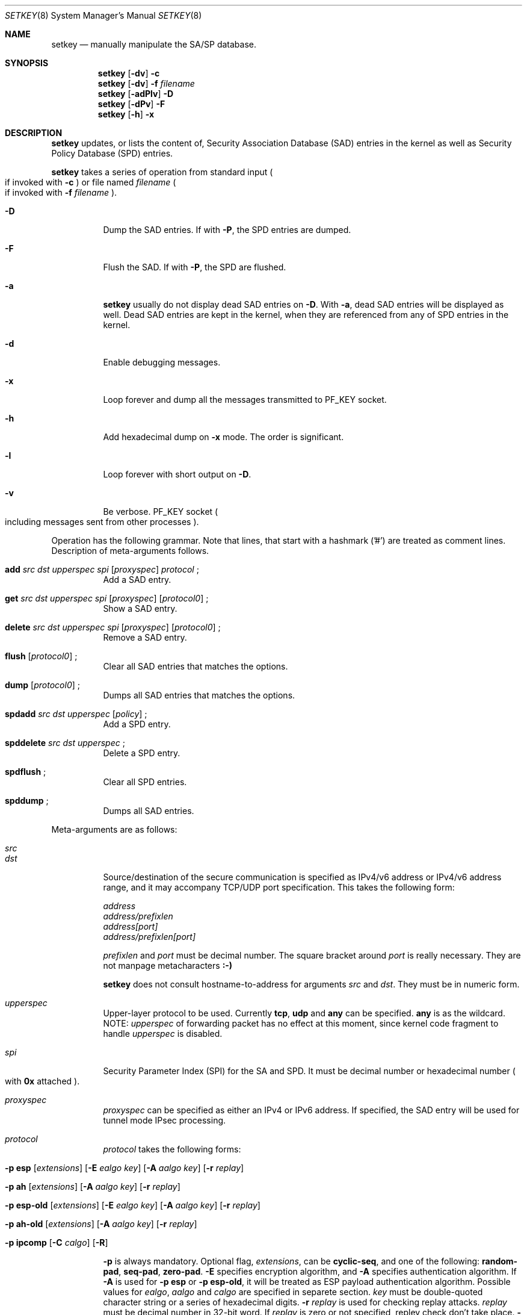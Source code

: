 .\" Copyright (C) 1995, 1996, 1997, 1998, and 1999 WIDE Project.
.\" All rights reserved.
.\" 
.\" Redistribution and use in source and binary forms, with or without
.\" modification, are permitted provided that the following conditions
.\" are met:
.\" 1. Redistributions of source code must retain the above copyright
.\"    notice, this list of conditions and the following disclaimer.
.\" 2. Redistributions in binary form must reproduce the above copyright
.\"    notice, this list of conditions and the following disclaimer in the
.\"    documentation and/or other materials provided with the distribution.
.\" 3. Neither the name of the project nor the names of its contributors
.\"    may be used to endorse or promote products derived from this software
.\"    without specific prior written permission.
.\" 
.\" THIS SOFTWARE IS PROVIDED BY THE PROJECT AND CONTRIBUTORS ``AS IS'' AND
.\" ANY EXPRESS OR IMPLIED WARRANTIES, INCLUDING, BUT NOT LIMITED TO, THE
.\" IMPLIED WARRANTIES OF MERCHANTABILITY AND FITNESS FOR A PARTICULAR PURPOSE
.\" ARE DISCLAIMED.  IN NO EVENT SHALL THE PROJECT OR CONTRIBUTORS BE LIABLE
.\" FOR ANY DIRECT, INDIRECT, INCIDENTAL, SPECIAL, EXEMPLARY, OR CONSEQUENTIAL
.\" DAMAGES (INCLUDING, BUT NOT LIMITED TO, PROCUREMENT OF SUBSTITUTE GOODS
.\" OR SERVICES; LOSS OF USE, DATA, OR PROFITS; OR BUSINESS INTERRUPTION)
.\" HOWEVER CAUSED AND ON ANY THEORY OF LIABILITY, WHETHER IN CONTRACT, STRICT
.\" LIABILITY, OR TORT (INCLUDING NEGLIGENCE OR OTHERWISE) ARISING IN ANY WAY
.\" OUT OF THE USE OF THIS SOFTWARE, EVEN IF ADVISED OF THE POSSIBILITY OF
.\" SUCH DAMAGE.
.\"
.\"     $Id: setkey.8,v 1.1.1.1 1999/08/08 23:31:51 itojun Exp $
.\"
.Dd May 17, 1998
.Dt SETKEY 8
.Os KAME
.\" 
.Sh NAME
.Nm setkey
.Nd manually manipulate the SA/SP database.
.\" 
.Sh SYNOPSIS
.Nm setkey
.Op Fl dv
.Fl c
.Nm setkey
.Op Fl dv
.Fl f Ar filename
.Nm setkey
.Op Fl adPlv
.Fl D
.Nm setkey
.Op Fl dPv
.Fl F
.Nm setkey
.Op Fl h
.Fl x
.\" 
.Sh DESCRIPTION
.Nm
updates, or lists the content of, Security Association Database (SAD) entries
in the kernel as well as Security Policy Database (SPD) entries.
.Pp
.Nm
takes a series of operation from standard input
.Po
if invoked with
.Fl c
.Pc
or file named
.Ar filename
.Po
if invoked with
.Fl f Ar filename
.Pc .
.Bl -tag -width Ds
.It Fl D
Dump the SAD entries.
If with
.Fl P ,
the SPD entries are dumped.
.It Fl F
Flush the SAD.
If with
.Fl P ,
the SPD are flushed.
.It Fl a
.Nm
usually do not display dead SAD entries on
.Fl D .
With
.Fl a ,
dead SAD entries will be displayed as well.
Dead SAD entries are kept in the kernel,
when they are referenced from any of SPD entries in the kernel.
.It Fl d
Enable debugging messages.
.It Fl x
Loop forever and dump all the messages transmitted to
.Dv PF_KEY
socket.
.It Fl h
Add hexadecimal dump on
.Fl x
mode. The order is significant.
.It Fl l
Loop forever with short output on
.Fl D .
.It Fl v
Be verbose.
.Dv PF_KEY
socket
.Po
including messages sent from other processes
.Pc .
.El
.Pp
Operation has the following grammar. Note that lines, that start with a
hashmark ('#') are treated as comment lines.
Description of meta-arguments follows.
.Bl -tag -width Ds
.It Xo
.Li add
.Ar src Ar dst Ar upperspec Ar spi
.Op Ar proxyspec
.Ar protocol
.\" .Op Ar depend_on_sa
.Li ;
.Xc
Add a SAD entry.
.\"
.It Xo
.Li get
.Ar src Ar dst Ar upperspec Ar spi
.Op Ar proxyspec
.Op Ar protocol0
.Li ;
.Xc
Show a SAD entry.
.\"
.It Xo
.Li delete
.Ar src Ar dst Ar upperspec Ar spi
.Op Ar proxyspec
.Op Ar protocol0
.Li ;
.Xc
Remove a SAD entry.
.\"
.It Xo
.Li flush
.Op Ar protocol0
.Li ;
.Xc
Clear all SAD entries that matches the options.
.\"
.It Xo
.Li dump
.Op Ar protocol0
.Li ;
.Xc
Dumps all SAD entries that matches the options.
.\"
.It Xo
.Li spdadd
.Ar src Ar dst Ar upperspec
.Op Ar policy
.Li ;
.Xc
Add a SPD entry.
.\"
.It Xo
.Li spddelete
.Ar src Ar dst Ar upperspec
.Li ;
.Xc
Delete a SPD entry.
.\"
.It Xo
.Li spdflush
.Li ;
.Xc
Clear all SPD entries.
.\"
.It Xo
.Li spddump
.Li ;
.Xc
Dumps all SAD entries.
.\"
.El
.Pp
Meta-arguments are as follows:
.Bl -tag -width Ds
.It Ar src
.It Ar dst
Source/destination of the secure communication is specified as
IPv4/v6 address or IPv4/v6 address range, and it may accompany
TCP/UDP port specification.
This takes the following form:
.Bd -literal -offset
.Ar address
.Ar address/prefixlen
.Ar address[port]
.Ar address/prefixlen[port]
.Ed
.Pp
.Ar prefixlen
and
.Ar port
must be decimal number.
The square bracket around
.Ar port
is really necessary.
They are not manpage metacharacters
.Li :-)
.Pp
.Nm
does not consult hostname-to-address for arguments
.Ar src
and
.Ar dst .
They must be in numeric form.
.\"
.It Ar upperspec
Upper-layer protocol to be used.
Currently
.Li tcp ,
.Li udp
and
.Li any
can be specified.
.Li any
is as the wildcard.
NOTE:
.Ar upperspec
of forwarding packet has no effect at this moment, since kernel code fragment to handle
.Ar upperspec
is disabled.
.\"
.It Ar spi
Security Parameter Index (SPI) for the SA and SPD.
It must be decimal number or hexadecimal number
.Po
with
.Li 0x
attached
.Pc .
.\"
.It Ar proxyspec
.Ar proxyspec
can be specified as either an IPv4 or IPv6 address.
If specified, the SAD entry will be used for tunnel mode IPsec processing.
.\"
.It Ar protocol
.Ar protocol
takes the following forms:
.Bl -tag -width Ds
.It Xo
.Fl p
.Li esp
.Op Ar extensions
.Op Fl E Ar ealgo Ar key
.Op Fl A Ar aalgo Ar key
.Op Fl r Ar replay
.Xc
.It Xo
.Fl p
.Li ah
.Op Ar extensions
.Op Fl A Ar aalgo Ar key
.Op Fl r Ar replay
.Xc
.It Xo
.Fl p
.Li esp-old
.Op Ar extensions
.Op Fl E Ar ealgo Ar key
.Op Fl A Ar aalgo Ar key
.Op Fl r Ar replay
.Xc
.It Xo
.Fl p
.Li ah-old
.Op Ar extensions
.Op Fl A Ar aalgo Ar key
.Op Fl r Ar replay
.Xc
.It Xo
.Fl p
.Li ipcomp
.Op Fl C Ar calgo
.Op Fl R
.Xc
.El
.Pp
.Fl p
is always mandatory.
Optional flag,
.Ar extensions ,
can be
.Li cyclic-seq ,
and one of the following:
.Li random-pad ,
.Li seq-pad ,
.Li zero-pad .
.Fl E
specifies encryption algorithm, and
.Fl A
specifies authentication algorithm.
If
.Fl A
is used for
.Fl p Li esp
or
.Fl p Li esp-old ,
it will be treated as ESP payload authentication algorithm.
Possible values for
.Ar ealgo ,
.Ar aalgo
and
.Ar calgo
are specified in separete section.
.Ar key
must be double-quoted character string or a series of hexadecimal digits.
.Fl r Ar replay
is used for checking replay attacks.
.Ar replay
must be decimal number in 32-bit word.  If
.Ar replay
is zero or not specified, repley check don't take place.
.Fl R
is used with
.Li ipcomp ,
the kernel will use well-known IPComp CPI
.Pq compression parameter index
on outgoing packets.
Therefore, compression protocol number will appear on IPComp CPI field.
If
.Fl R
is not used,
.Ar spi
will appear on IPComp CPI field on outgoing packets.
.\"
.It Ar protocol0
This is a subset of
.Ar protocol ,
which takes no optional arguments:
.Bd -literal -offset
.Xo
.Fl p
.Li esp
.Xc
.Xo
.Fl p
.Li ah
.Xc
.Xo
.Fl p
.Li ipcomp
.Xc
.Ed
.\"
.It Ar policy
.Ar policy
is the one of following:
.Bd -literal -offset
.Xo
.Fl P
.Li discard
.Xc
.Xo
.Fl P
.Li none
.Xc
.Xo
.Fl P
.Li ipsec
.Ar protocol/level
.Op Ar /peer
.Xc
.Ed
.Pp
.Li discard
means the packet matching indexes will be discarded.
.Li none
means that IPsec operation will not take place onto the packet.
.Li ipsec
means that IPsec operation will take place onto the packet.
Either
.Li ah ,
.Li esp
or
.Li ipcomp
is to be set as
.Ar protocol .
.Ar level
is to be one of the following:
.Li default , use
or
.Li require .
.Li default
means kernel consults to the system wide default against protocol you
specified, e.g.
.Li esp_trans_deflev
sysctl variable, when kernel processes the packet.
.Li use
means that kernel use a SA if it's available,
otherwise kernel keeps normal operation.
.Li require
means SA is required whenever kernel deals with the packet.
If you plan to set up the tunnel mode of IPsec, you can specify the end-point a
ddress of the tunnel as
.Ar peer
which will be hint when IPsec system set up SAs by Key management automatically.
.El
.Pp
.\"
.Sh ALGORITHMS
The following list shows the supported algorithms.
.Sy protocol
and
.Sy algorithm
are almost orthogonal.
Following are the list of authentication algorithms that can be used as
.Ar aalgo
in
.Fl A Ar aalgo
of
.Ar protocol
parameter:
.Pp
.Bl -column "algorithmxx" -column "keylengthxx" -offset 
.It Sy algorithm	key length (bits)	comment
.It hmac-md5	128		ah: rfc2403
.It 	128			ah-old: rfc2085
.It hmac-sha1	160		ah: rfc2404
.It 	160			ah-old: 128bit ICV (no document)
.It keyed-md5	128			ah: 96bit ICV (no document)
.It 	128			ah-old: rfc1828
.It keyed-sha1	160			ah: 96bit ICV (no document)
.It 	160			ah-old: 128bit ICV (no document)
.It null	0 to 2048		for debugging
.El
.Pp
Following are the list of encryption algorithms that can be used as
.Ar ealgo
in
.Fl E Ar ealgo
of
.Ar protocol
parameter:
.Pp
.Bl -column "algorithmxx" -column "keylengthxx" -offset
.It Sy algorithm	key length(bits)	comment
.It des-cbc	64			esp-old: rfc1829, esp: rfc2405
.It 3des-cbc	192			rfc2451
.It simple	0 to 2048		rfc2410
.It blowfish-cbc	40 to 448		rfc2451
.It cast128-cbc	40 to 128		rfc2451
.It rc5-cbc	40 to 2040		rfc2451
.It des-deriv	64		ipsec-ciph-des-derived-01 (expired)
.It 3des-deriv	192		no document
.El
.Pp
Following are the list of compression algorithms that can be used as
.Ar calgo
in
.Fl C Ar calgo
of
.Ar protocol
parameter:
.Pp
.Bl -column "algorithmxx" -offset
.It Sy algorithm	comment
.It deflate	rfc2394
.It lzs	rfc2395
.El
.\" 
.Sh EXAMPLES
.Bd -literal -offset
add	10.0.11.41/32[21] 10.0.11.33/32[0] tcp 0x10001 202.249.11.41
		-p esp -E des-cbc "hogehoge"
		-A hmac-md5 "hagehogehogehoge" ;

add	127.0.0.1 127.0.0.1 any 0x10001
		-p esp -E blowfish-cbc "kamekame"
		-A hmac-sha1 "hogehogehogehogehoge" ;

add	127.0.0.1 127.0.0.1 any 0x10001
		-p ah-old -A keyed-md5 "testtesttesttest" ;

add	10.0.0.1 10.0.0.2 udp 0x10002 203.178.141.215
		-p ah -A keyed-md5 "testtesttesttest" ;

get	10.0.11.41/32[21] 10.0.11.33/32[0] tcp 0x10001 202.249.11.41
		-p esp ;

flush ;

dump -p esp ;

spdadd	10.0.11.41/32[21] 10.0.11.33/32[0] any
		-P ipsec ah/use esp/require/192.168.0.1 ;

.Ed
.\" 
.Sh RETURN VALUES
The command exits with 0 on success, and non-zero on errors.
.\" 
.Sh SEE ALSO
.Xr ipsec_set_policy 3 ,
.Xr sysctl 8
.\" 
.Sh HISTORY
The
.Nm
command first appeared in WIDE Hydrangea IPv6 protocol stack kit.
The command was completely re-designed in June 1998.
.\"
.\" .Sh BUGS
